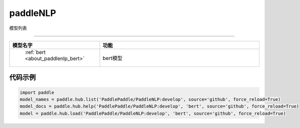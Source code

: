 .. _cn_api_paddle_hub_repos_paddleNLP:

paddleNLP
-------------------------------

模型列表

::::::::::::::::::::

.. csv-table::
    :header: "模型名字", "功能"
    :widths: 10, 30

    " :ref:`bert <about_paddlenlp_bert>` ", "bert模型"
    

代码示例
:::::::::

.. code-block:: python

    import paddle
    model_names = paddle.hub.list('PaddlePaddle/PaddleNLP:develop', source='github', force_reload=True)    
    model_docs = paddle.hub.help('PaddlePaddle/PaddleNLP:develop', 'bert', source='github', force_reload=True)    
    model = paddle.hub.load('PaddlePaddle/PaddleNLP:develop', 'bert', source='github', force_reload=True)    
    